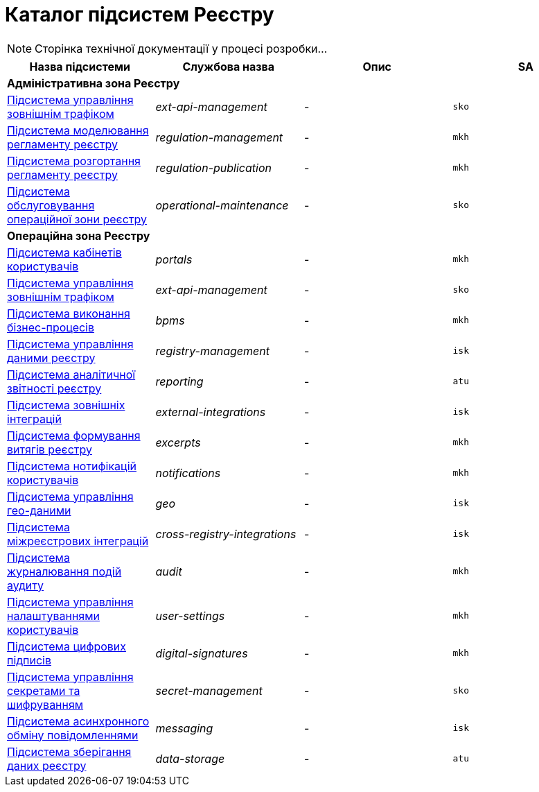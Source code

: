 = Каталог підсистем Реєстру

[NOTE]
--
Сторінка технічної документації у процесі розробки...
--

|===
|Назва підсистеми|Службова назва|Опис|SA

4+<|*Адміністративна зона Реєстру*

|xref:architecture/registry/administrative/ext-api-management/overview.adoc[Підсистема управління зовнішнім трафіком]
|_ext-api-management_
|-
|`sko`

|xref:architecture/registry/administrative/regulation-management/overview.adoc[Підсистема моделювання регламенту реєстру]
|_regulation-management_
|-
|`mkh`

|xref:architecture/registry/administrative/regulation-publication/overview.adoc[Підсистема розгортання регламенту реєстру]
|_regulation-publication_
|-
|`mkh`

|xref:architecture/registry/administrative/operational-maintenance/overview.adoc[Підсистема обслуговування операційної зони реєстру]
|_operational-maintenance_
|-
|`sko`

4+<|*Операційна зона Реєстру*

|xref:architecture/registry/operational/portals/overview.adoc[Підсистема кабінетів користувачів]
|_portals_
|-
|`mkh`

|xref:architecture/registry/operational/ext-api-management/overview.adoc[Підсистема управління зовнішнім трафіком]
|_ext-api-management_
|-
|`sko`

|xref:architecture/registry/operational/bpms/overview.adoc[Підсистема виконання бізнес-процесів]
|_bpms_
|-
|`mkh`

|xref:architecture/registry/operational/registry-management/overview.adoc[Підсистема управління даними реєстру]
|_registry-management_
|-
|`isk`

|xref:architecture/registry/operational/reporting/overview.adoc[Підсистема аналітичної звітності реєстру]
|_reporting_
|-
|`atu`

|xref:architecture/registry/operational/external-integrations/overview.adoc[Підсистема зовнішніх інтеграцій]
|_external-integrations_
|-
|`isk`

|xref:architecture/registry/operational/excerpts/overview.adoc[Підсистема формування витягів реєстру]
|_excerpts_
|-
|`mkh`

|xref:architecture/registry/operational/notifications/overview.adoc[Підсистема нотифікацій користувачів]
|_notifications_
|-
|`mkh`

|xref:architecture/registry/operational/geo/overview.adoc[Підсистема управління гео-даними]
|_geo_
|-
|`isk`

|xref:architecture/registry/operational/cross-registry-integrations/overview.adoc[Підсистема міжреєстрових інтеграцій]
|_cross-registry-integrations_
|-
|`isk`

|xref:architecture/registry/operational/audit/overview.adoc[Підсистема журналювання подій аудиту]
|_audit_
|-
|`mkh`

|xref:architecture/registry/operational/user-settings/overview.adoc[Підсистема управління налаштуваннями користувачів]
|_user-settings_
|-
|`mkh`

|xref:architecture/registry/operational/digital-signatures/overview.adoc[Підсистема цифрових підписів]
|_digital-signatures_
|-
|`mkh`

|xref:architecture/registry/operational/secret-management/overview.adoc[Підсистема управління секретами та шифруванням]
|_secret-management_
|-
|`sko`

|xref:architecture/registry/operational/messaging/overview.adoc[Підсистема асинхронного обміну повідомленнями]
|_messaging_
|-
|`isk`

|xref:architecture/registry/operational/data-storage/overview.adoc[Підсистема зберігання даних реєстру]
|_data-storage_
|-
|`atu`
|===